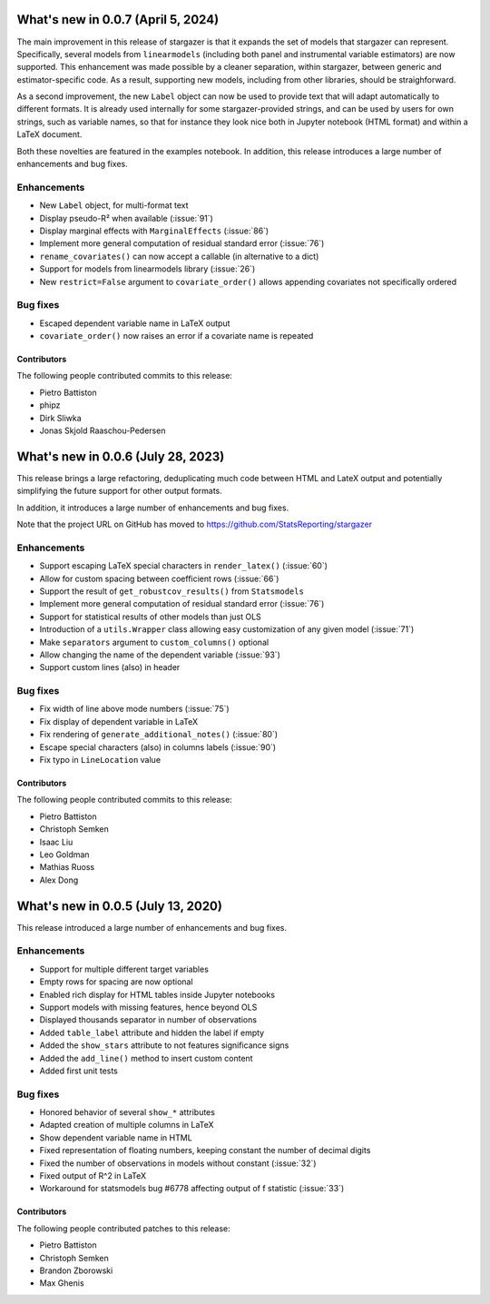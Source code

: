 What's new in 0.0.7 (April 5, 2024)
-----------------------------------

The main improvement in this release of stargazer is that it expands the set of
models that stargazer can represent.
Specifically, several models from ``linearmodels`` (including both panel and
instrumental variable estimators) are now supported. This enhancement was made
possible by a cleaner separation, within stargazer, between generic and
estimator-specific code. As a result, supporting new models, including from
other libraries, should be straighforward.

As a second improvement, the new ``Label`` object can now be used to provide
text that will adapt automatically to different formats. It is already used
internally for some stargazer-provided strings, and can be used by users for
own strings, such as variable names, so that for instance they look nice both
in Jupyter notebook (HTML format) and within a LaTeX document.

Both these novelties are featured in the examples notebook.
In addition, this release introduces a large number of enhancements and bug
fixes.

Enhancements
^^^^^^^^^^^^

- New ``Label`` object, for multi-format text
- Display pseudo-R² when available (:issue:`91`)
- Display marginal effects with ``MarginalEffects`` (:issue:`86`)
- Implement more general computation of residual standard error (:issue:`76`)
- ``rename_covariates()`` can now accept a callable (in alternative to a dict)
- Support for models from linearmodels library (:issue:`26`)
- New ``restrict=False`` argument to ``covariate_order()`` allows appending covariates not specifically ordered

Bug fixes
^^^^^^^^^

- Escaped dependent variable name in LaTeX output
- ``covariate_order()`` now raises an error if a covariate name is repeated

Contributors
~~~~~~~~~~~~

The following people contributed commits to this release:

* Pietro Battiston
* phipz
* Dirk Sliwka
* Jonas Skjold Raaschou-Pedersen


What's new in 0.0.6 (July 28, 2023)
-----------------------------------

This release brings a large refactoring, deduplicating much code between HTML
and LateX output and potentially simplifying the future support for other
output formats.

In addition, it introduces a large number of enhancements and bug fixes.

Note that the project URL on GitHub has moved to
`https://github.com/StatsReporting/stargazer <https://github.com/StatsReporting/stargazer>`_

Enhancements
^^^^^^^^^^^^

- Support escaping LaTeX special characters in ``render_latex()`` (:issue:`60`)
- Allow for custom spacing between coefficient rows (:issue:`66`)
- Support the result of ``get_robustcov_results()`` from ``Statsmodels``
- Implement more general computation of residual standard error (:issue:`76`)
- Support for statistical results of other models than just OLS
- Introduction of a ``utils.Wrapper`` class allowing easy customization of any given model (:issue:`71`)
- Make ``separators`` argument to ``custom_columns()`` optional
- Allow changing the name of the dependent variable (:issue:`93`)
- Support custom lines (also) in header

Bug fixes
^^^^^^^^^

- Fix width of line above mode numbers (:issue:`75`)
- Fix display of dependent variable in LaTeX
- Fix rendering of ``generate_additional_notes()`` (:issue:`80`)
- Escape special characters (also) in columns labels (:issue:`90`)
- Fix typo in ``LineLocation`` value

Contributors
~~~~~~~~~~~~

The following people contributed commits to this release:

* Pietro Battiston
* Christoph Semken
* Isaac Liu
* Leo Goldman
* Mathias Ruoss
* Alex Dong


What's new in 0.0.5 (July 13, 2020)
-----------------------------------

This release introduced a large number of enhancements and bug fixes.

Enhancements
^^^^^^^^^^^^

- Support for multiple different target variables
- Empty rows for spacing are now optional
- Enabled rich display for HTML tables inside Jupyter notebooks
- Support models with missing features, hence beyond OLS
- Displayed thousands separator in number of observations
- Added ``table_label`` attribute and hidden the label if empty
- Added the ``show_stars`` attribute to not features significance signs
- Added the ``add_line()`` method to insert custom content
- Added first unit tests


Bug fixes
^^^^^^^^^

- Honored behavior of several ``show_*`` attributes
- Adapted creation of multiple columns in LaTeX
- Show dependent variable name in HTML
- Fixed representation of floating numbers, keeping constant the number of decimal digits
- Fixed the number of observations in models without constant (:issue:`32`)
- Fixed output of R^2 in LaTeX
- Workaround for statsmodels bug #6778 affecting output of f statistic (:issue:`33`)


Contributors
~~~~~~~~~~~~

The following people contributed patches to this release:

* Pietro Battiston
* Christoph Semken
* Brandon Zborowski
* Max Ghenis
